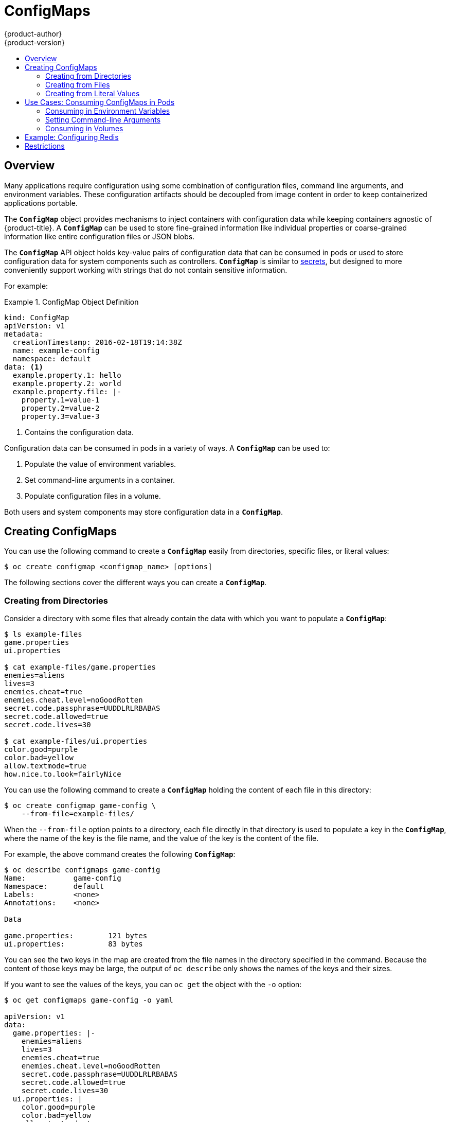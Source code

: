 [[dev-guide-configmaps]]
= ConfigMaps
{product-author}
{product-version}
:data-uri:
:icons:
:experimental:
:toc: macro
:toc-title:

toc::[]

== Overview

Many applications require configuration using some combination of configuration
files, command line arguments, and environment variables. These configuration
artifacts should be decoupled from image content in order to keep containerized
applications portable.

The `*ConfigMap*` object provides mechanisms to inject containers with
configuration data while keeping containers agnostic of {product-title}. A
`*ConfigMap*` can be used to store fine-grained information like individual
properties or coarse-grained information like entire configuration files or JSON
blobs.

The `*ConfigMap*` API object holds key-value pairs of configuration data that
can be consumed in pods or used to store configuration data for system
components such as controllers. `*ConfigMap*` is similar to
xref:../dev_guide/secrets.adoc#dev-guide-secrets[secrets], but designed to more conveniently
support working with strings that do not contain sensitive information.

For example:

.ConfigMap Object Definition
====
[source,yaml]
----
kind: ConfigMap
apiVersion: v1
metadata:
  creationTimestamp: 2016-02-18T19:14:38Z
  name: example-config
  namespace: default
data: <1>
  example.property.1: hello
  example.property.2: world
  example.property.file: |-
    property.1=value-1
    property.2=value-2
    property.3=value-3
----
<1> Contains the configuration data.
====

Configuration data can be consumed in pods in a variety of ways. A `*ConfigMap*`
can be used to:

1. Populate the value of environment variables.
2. Set command-line arguments in a container.
3. Populate configuration files in a volume.

Both users and system components may store configuration data in a
`*ConfigMap*`.

[[creating-configmaps]]
== Creating ConfigMaps

You can use the following command to create a `*ConfigMap*` easily from
directories, specific files, or literal values:

----
$ oc create configmap <configmap_name> [options]
----

The following sections cover the different ways you can create a `*ConfigMap*`.

[[configmaps-creating-from-directories]]
=== Creating from Directories

Consider a directory with some files that already contain the data with which
you want to populate a `*ConfigMap*`:

====
----
$ ls example-files
game.properties
ui.properties

$ cat example-files/game.properties
enemies=aliens
lives=3
enemies.cheat=true
enemies.cheat.level=noGoodRotten
secret.code.passphrase=UUDDLRLRBABAS
secret.code.allowed=true
secret.code.lives=30

$ cat example-files/ui.properties
color.good=purple
color.bad=yellow
allow.textmode=true
how.nice.to.look=fairlyNice
----
====

You can use the following command to create a `*ConfigMap*` holding the content
of each file in this directory:

====
----
$ oc create configmap game-config \
    --from-file=example-files/
----
====

When the `--from-file` option points to a directory, each file directly in that
directory is used to populate a key in the `*ConfigMap*`, where the name of the
key is the file name, and the value of the key is the content of the file.

For example, the above command creates the following `*ConfigMap*`:

====
----
$ oc describe configmaps game-config
Name:           game-config
Namespace:      default
Labels:         <none>
Annotations:    <none>

Data

game.properties:        121 bytes
ui.properties:          83 bytes
----
====

You can see the two keys in the map are created from the file names in the
directory specified in the command. Because the content of those keys may be
large, the output of `oc describe` only shows the names of the keys and their
sizes.

If you want to see the values of the keys, you can `oc get` the object with the
`-o` option:

====
----
$ oc get configmaps game-config -o yaml

apiVersion: v1
data:
  game.properties: |-
    enemies=aliens
    lives=3
    enemies.cheat=true
    enemies.cheat.level=noGoodRotten
    secret.code.passphrase=UUDDLRLRBABAS
    secret.code.allowed=true
    secret.code.lives=30
  ui.properties: |
    color.good=purple
    color.bad=yellow
    allow.textmode=true
    how.nice.to.look=fairlyNice
kind: ConfigMap
metadata:
  creationTimestamp: 2016-02-18T18:34:05Z
  name: game-config
  namespace: default
  resourceVersion: "407"-
  selflink: /api/v1/namespaces/default/configmaps/game-config
  uid: 30944725-d66e-11e5-8cd0-68f728db1985
----
====

[[configmaps-creating-from-files]]
=== Creating from Files

You can also pass the `--from-file` option with a specific file, and pass it
multiple times to the CLI. The following yields equivalent results to the
xref:configmaps-creating-from-directories[Creating from Directories] example:

. Create the `*ConfigMap*` specifying a specific file:
+
====
----
$ oc create configmap game-config-2 \
    --from-file=example-files/game.properties \
    --from-file=example-files/ui.properties
----
====

. Verify the results:
+
====
----
$ oc get configmaps game-config-2 -o yaml

apiVersion: v1
data:
  game.properties: |-
    enemies=aliens
    lives=3
    enemies.cheat=true
    enemies.cheat.level=noGoodRotten
    secret.code.passphrase=UUDDLRLRBABAS
    secret.code.allowed=true
    secret.code.lives=30
  ui.properties: |
    color.good=purple
    color.bad=yellow
    allow.textmode=true
    how.nice.to.look=fairlyNice
kind: ConfigMap
metadata:
  creationTimestamp: 2016-02-18T18:52:05Z
  name: game-config-2
  namespace: default
  resourceVersion: "516"
  selflink: /api/v1/namespaces/default/configmaps/game-config-2
  uid: b4952dc3-d670-11e5-8cd0-68f728db1985
----
====

You can also set the key to use for an individual file with the `--from-file`
option by passing an expression of `key=value`. For example:

. Create the `*ConfigMap*` specifying a key-value pair:
+
====
----
$ oc create configmap game-config-3 \
    --from-file=game-special-key=example-files/game.properties
----
====

. Verify the results:
+
====
----
$ oc get configmaps game-config-3 -o yaml

apiVersion: v1
data:
  game-special-key: |-
    enemies=aliens
    lives=3
    enemies.cheat=true
    enemies.cheat.level=noGoodRotten
    secret.code.passphrase=UUDDLRLRBABAS
    secret.code.allowed=true
    secret.code.lives=30
kind: ConfigMap
metadata:
  creationTimestamp: 2016-02-18T18:54:22Z
  name: game-config-3
  namespace: default
  resourceVersion: "530"
  selflink: /api/v1/namespaces/default/configmaps/game-config-3
  uid: 05f8da22-d671-11e5-8cd0-68f728db1985
----
====

[[configmaps-creating-from-literal-values]]
=== Creating from Literal Values

You can also supply literal values for a `*ConfigMap*`. The `--from-literal`
option takes a `key=value` syntax that allows literal values to be supplied
directly on the command line:

. Create the `*ConfigMap*` specifying a specific file:
+
====
----
$ oc create configmap special-config \
    --from-literal=special.how=very \
    --from-literal=special.type=charm
----
====

. Verify the results:
+
====
----
$ oc get configmaps special-config -o yaml

apiVersion: v1
data:
  special.how: very
  special.type: charm
kind: ConfigMap
metadata:
  creationTimestamp: 2016-02-18T19:14:38Z
  name: special-config
  namespace: default
  resourceVersion: "651"
  selflink: /api/v1/namespaces/default/configmaps/special-config
  uid: dadce046-d673-11e5-8cd0-68f728db1985
----
====

[[consuming-configmap-in-pods]]
== Use Cases: Consuming ConfigMaps in Pods

The following sections describe some uses cases when consuming `*ConfigMap*`
objects in pods.

[[configmaps-use-case-consuming-in-env-vars]]
=== Consuming in Environment Variables

A `*ConfigMap*` can be used to populate the value of command line arguments. For
example, consider the following `*ConfigMap*`:

====
[source,yaml]
----
apiVersion: v1
kind: ConfigMap
metadata:
  name: special-config
  namespace: default
data:
  special.how: very
  special.type: charm
----
====

You can consume the keys of this `*ConfigMap*` in a pod using
`*configMapKeyRef*` sections:

====
[source,yaml]
----
apiVersion: v1
kind: Pod
metadata:
  name: dapi-test-pod
spec:
  containers:
    - name: test-container
      image: gcr.io/google_containers/busybox
      command: [ "/bin/sh", "-c", "env" ]
      env:
        - name: SPECIAL_LEVEL_KEY
          valueFrom:
            configMapKeyRef:
              name: special-config
              key: special.how
        - name: SPECIAL_TYPE_KEY
          valueFrom:
            configMapKeyRef:
              name: special-config
              key: special.type
  restartPolicy: Never
----
====

When this pod is run, its output will include the following lines:

====
----
SPECIAL_LEVEL_KEY=very
SPECIAL_TYPE_KEY=charm
----
====

[[configmaps-use-case-setting-command-line-arguments]]

=== Setting Command-line Arguments

A `*ConfigMap*` can also be used to set the value of the command or arguments in
a container. This is accomplished using the Kubernetes substitution syntax
`$(VAR_NAME)`. Consider the following `*ConfigMap*`:

====
[source,yaml]
----
apiVersion: v1
kind: ConfigMap
metadata:
  name: special-config
  namespace: default
data:
  special.how: very
  special.type: charm
----
====

To inject values into the command line, you must consume the keys you want to
use as environment variables, as in the
xref:configmaps-use-case-consuming-in-env-vars[Consuming in Environment
Variables] use case. Then you can refer to them in a container's command using
the `$(VAR_NAME)` syntax.

====
[source,yaml]
----
apiVersion: v1
kind: Pod
metadata:
  name: dapi-test-pod
spec:
  containers:
    - name: test-container
      image: gcr.io/google_containers/busybox
      command: [ "/bin/sh", "-c", "echo $(SPECIAL_LEVEL_KEY) $(SPECIAL_TYPE_KEY)" ]
      env:
        - name: SPECIAL_LEVEL_KEY
          valueFrom:
            configMapKeyRef:
              name: special-config
              key: special.how
        - name: SPECIAL_TYPE_KEY
          valueFrom:
            configMapKeyRef:
              name: special-config
              key: special.type
  restartPolicy: Never
----
====

When this pod is run, the output from the *test-container* container will be:

====
----
very charm
----
====

[[configmaps-use-case-consuming-in-volumes]]
=== Consuming in Volumes

A `*ConfigMap*` can also be consumed in volumes. Returning again to the
following example `*ConfigMap*`:

====
[source,yaml]
----
apiVersion: v1
kind: ConfigMap
metadata:
  name: special-config
  namespace: default
data:
  special.how: very
  special.type: charm
----
====

You have a couple different options for consuming this `*ConfigMap*` in a
volume. The most basic way is to populate the volume with files where the key is
the file name and the content of the file is the value of the key:

====
[source,yaml]
----
apiVersion: v1
kind: Pod
metadata:
  name: dapi-test-pod
spec:
  containers:
    - name: test-container
      image: gcr.io/google_containers/busybox
      command: [ "/bin/sh", "cat", "/etc/config/special.how" ]
      volumeMounts:
      - name: config-volume
        mountPath: /etc/config
  volumes:
    - name: config-volume
      configMap:
        name: special-config
  restartPolicy: Never
----
====

When this pod is run, the output will be:

====
----
very
----
====

You can also control the paths within the volume where `*ConfigMap*` keys are
projected:

====
[source,yaml]
----
apiVersion: v1
kind: Pod
metadata:
  name: dapi-test-pod
spec:
  containers:
    - name: test-container
      image: gcr.io/google_containers/busybox
      command: [ "/bin/sh", "cat", "/etc/config/path/to/special-key" ]
      volumeMounts:
      - name: config-volume
        mountPath: /etc/config
  volumes:
    - name: config-volume
      configMap:
        name: special-config
        items:
        - key: special.how
          path: path/to/special-key
  restartPolicy: Never
----
====

When this pod is run, the output will be:

====
----
very
----
====

[[configmaps-example-configuring-redis]]
== Example: Configuring Redis

For a real-world example, you can configure Redis using a `*ConfigMap*`. To
inject Redis with the recommended configuration for using Redis as a cache, the
Redis configuration file should contain the following:

====
----
maxmemory 2mb
maxmemory-policy allkeys-lru
----
====

If your configuration file is located at *_example-files/redis/redis-config_*,
create a `*ConfigMap*` with it:

. Create the `*ConfigMap*` specifying the configuration file:
+
====
----
$ oc create configmap example-redis-config \
    --from-file=example-files/redis/redis-config
----
====

. Verify the results:
+
====
----
$ oc get configmap example-redis-config -o yaml

apiVersion: v1
data:
  redis-config: |
    maxmemory 2mb
    maxmemory-policy allkeys-lru
kind: ConfigMap
metadata:
  creationTimestamp: 2016-04-06T05:53:07Z
  name: example-redis-config
  namespace: default
  resourceVersion: "2985"
  selflink: /api/v1/namespaces/default/configmaps/example-redis-config
  uid: d65739c1-fbbb-11e5-8a72-68f728db1985
----
====

Now, create a pod that uses this `*ConfigMap*`:

. Create a pod definition like the following and save it to a file, for example
*_redis-pod.yaml_*:
+
====
[source,yaml]
----
apiVersion: v1
kind: Pod
metadata:
  name: redis
spec:
  containers:
  - name: redis
    image: kubernetes/redis:v1
    env:
    - name: MASTER
      value: "true"
    ports:
    - containerPort: 6379
    resources:
      limits:
        cpu: "0.1"
    volumeMounts:
    - mountPath: /redis-master-data
      name: data
    - mountPath: /redis-master
      name: config
  volumes:
    - name: data
      emptyDir: {}
    - name: config
      configMap:
        name: example-redis-config
        items:
        - key: redis-config
          path: redis.conf
----
====

. Create the pod:
+
====
----
$ oc create -f redis-pod.yaml
----
====

The newly-created pod has a `*ConfigMap*` volume that places the *redis-config*
key of the *example-redis-config* `*ConfigMap*` into a file called
*_redis.conf_*. This volume is mounted into the *_/redis-master_* directory in
the Redis container, placing our configuration file at
*_/redis-master/redis.conf_*, which is where the image looks for the Redis
configuration file for the master.

If you `oc exec` into this pod and run the `redis-cli` tool, you can check that
the configuration was applied correctly:

====
----
$ oc exec -it redis redis-cli
127.0.0.1:6379> CONFIG GET maxmemory
1) "maxmemory"
2) "2097152"
127.0.0.1:6379> CONFIG GET maxmemory-policy
1) "maxmemory-policy"
2) "allkeys-lru"
----
====

[[configmaps-restrictions]]
== Restrictions

A `*ConfigMap*` must be created before they are consumed in pods. Controllers
can be written to tolerate missing configuration data; consult individual
components configured via `*ConfigMap*` on a case-by-case basis.

`*ConfigMap*` objects reside in a project. They can only be referenced by pods
in the same project.

The Kubelet only supports use of a `*ConfigMap*` for pods it gets from the API
server. This includes any pods created using the CLI, or indirectly from a
replication controller. It does not include pods created using the
{product-title} node's `--manifest-url` flag, its `--config` flag, or its REST
API (these are not common ways to create pods).
